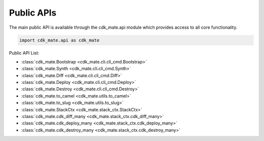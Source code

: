Public APIs
==============================================================================
The main public API is available through the cdk_mate.api module which provides access to all core functionality.

.. code-block:: python

    import cdk_mate.api as cdk_mate

Public API List:

- :class:`cdk_mate.Bootstrap <cdk_mate.cli.cli_cmd.Bootstrap>`
- :class:`cdk_mate.Synth <cdk_mate.cli.cli_cmd.Synth>`
- :class:`cdk_mate.Diff <cdk_mate.cli.cli_cmd.Diff>`
- :class:`cdk_mate.Deploy <cdk_mate.cli.cli_cmd.Deploy>`
- :class:`cdk_mate.Destroy <cdk_mate.cli.cli_cmd.Destroy>`
- :class:`cdk_mate.to_camel <cdk_mate.utils.to_camel>`
- :class:`cdk_mate.to_slug <cdk_mate.utils.to_slug>`
- :class:`cdk_mate.StackCtx <cdk_mate.stack_ctx.StackCtx>`
- :class:`cdk_mate.cdk_diff_many <cdk_mate.stack_ctx.cdk_diff_many>`
- :class:`cdk_mate.cdk_deploy_many <cdk_mate.stack_ctx.cdk_deploy_many>`
- :class:`cdk_mate.cdk_destroy_many <cdk_mate.stack_ctx.cdk_destroy_many>`
